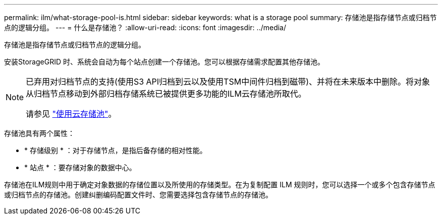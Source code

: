 ---
permalink: ilm/what-storage-pool-is.html 
sidebar: sidebar 
keywords: what is a storage pool 
summary: 存储池是指存储节点或归档节点的逻辑分组。 
---
= 什么是存储池？
:allow-uri-read: 
:icons: font
:imagesdir: ../media/


[role="lead"]
存储池是指存储节点或归档节点的逻辑分组。

安装StorageGRID 时、系统会自动为每个站点创建一个存储池。您可以根据存储需求配置其他存储池。

[NOTE]
====
已弃用对归档节点的支持(使用S3 API归档到云以及使用TSM中间件归档到磁带)、并将在未来版本中删除。将对象从归档节点移动到外部归档存储系统已被提供更多功能的ILM云存储池所取代。

请参见 link:../ilm/what-cloud-storage-pool-is.html["使用云存储池"]。

====
存储池具有两个属性：

* * 存储级别 * ：对于存储节点，是指后备存储的相对性能。
* * 站点 * ：要存储对象的数据中心。


存储池在ILM规则中用于确定对象数据的存储位置以及所使用的存储类型。在为复制配置 ILM 规则时，您可以选择一个或多个包含存储节点或归档节点的存储池。创建纠删编码配置文件时、您需要选择包含存储节点的存储池。
